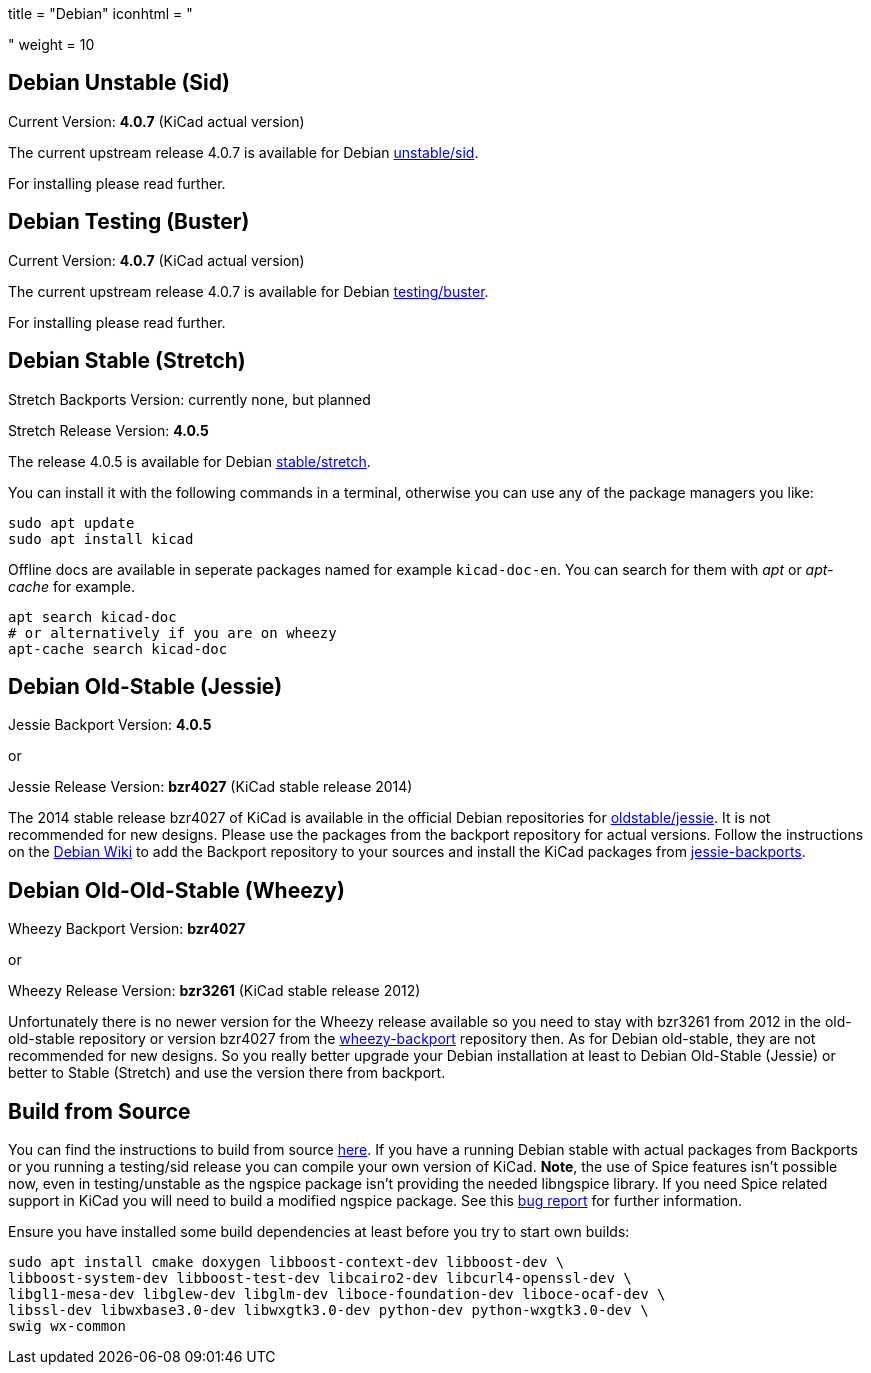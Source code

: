 +++
title = "Debian"
iconhtml = "<div class='fl-debian'></div>"
weight = 10
+++

== Debian Unstable (Sid)

Current Version: *4.0.7* (KiCad actual version)

The current upstream release 4.0.7 is available for Debian
https://packages.debian.org/sid/kicad[unstable/sid].

For installing please read further.

== Debian Testing (Buster)

Current Version: *4.0.7* (KiCad actual version)

The current upstream release 4.0.7 is available for Debian
https://packages.debian.org/testing/kicad[testing/buster].

For installing please read further.

== Debian Stable (Stretch)

Stretch Backports Version: currently none, but planned

Stretch Release Version: *4.0.5*

The release 4.0.5 is available for Debian
https://packages.debian.org/stretch/kicad[stable/stretch].

You can install it with the following commands in a terminal, otherwise you can
use any of the package managers you like:

[source,bash]
sudo apt update
sudo apt install kicad

Offline docs are available in seperate packages named for example
`kicad-doc-en`. You can search for them with _apt_ or _apt-cache_ for example.

[source.bash]
apt search kicad-doc
# or alternatively if you are on wheezy
apt-cache search kicad-doc

== Debian Old-Stable (Jessie)

Jessie Backport Version: *4.0.5*

or

Jessie Release Version: *bzr4027* (KiCad stable release 2014)

The 2014 stable release bzr4027 of KiCad is available in the official Debian
repositories for https://packages.debian.org/jessie/kicad[oldstable/jessie].
It is not recommended for new designs. Please use the packages from the
backport repository for actual versions. Follow the instructions on the
https://wiki.debian.org/Backports[Debian Wiki] to add the Backport repository
to your sources and install the KiCad packages from
https://packages.debian.org/jessie-backports/kicad[jessie-backports].

== Debian Old-Old-Stable (Wheezy)

Wheezy Backport Version: *bzr4027*

or

Wheezy Release Version: *bzr3261* (KiCad stable release 2012)

Unfortunately there is no newer version for the Wheezy release available so you
need to stay with bzr3261 from 2012 in the old-old-stable repository or version
bzr4027 from the
https://packages.debian.org/wheezy-backports/kicad[wheezy-backport] repository
then. As for Debian old-stable, they are not recommended for new designs. So
you really better upgrade your Debian installation at least to Debian
Old-Stable (Jessie) or better to Stable (Stretch) and use the version there
from backport.

== Build from Source
You can find the instructions to build from source
link:http://docs.kicad-pcb.org/doxygen/md_Documentation_development_compiling.html#build_linux[here].
If you have a running Debian stable with actual packages from Backports or you
running a testing/sid release you can compile your own version of KiCad. *Note*,
the use of Spice features isn't possible now, even in testing/unstable as
the ngspice package isn't providing the needed libngspice library. If you need
Spice related support in KiCad you will need to build a modified ngspice
package. See this link:https://bugs.debian.org/834335[bug report] for
further information.

Ensure you have installed some build dependencies at least before you try to
start own builds:

[source.bash]
sudo apt install cmake doxygen libboost-context-dev libboost-dev \
libboost-system-dev libboost-test-dev libcairo2-dev libcurl4-openssl-dev \
libgl1-mesa-dev libglew-dev libglm-dev liboce-foundation-dev liboce-ocaf-dev \
libssl-dev libwxbase3.0-dev libwxgtk3.0-dev python-dev python-wxgtk3.0-dev \
swig wx-common
